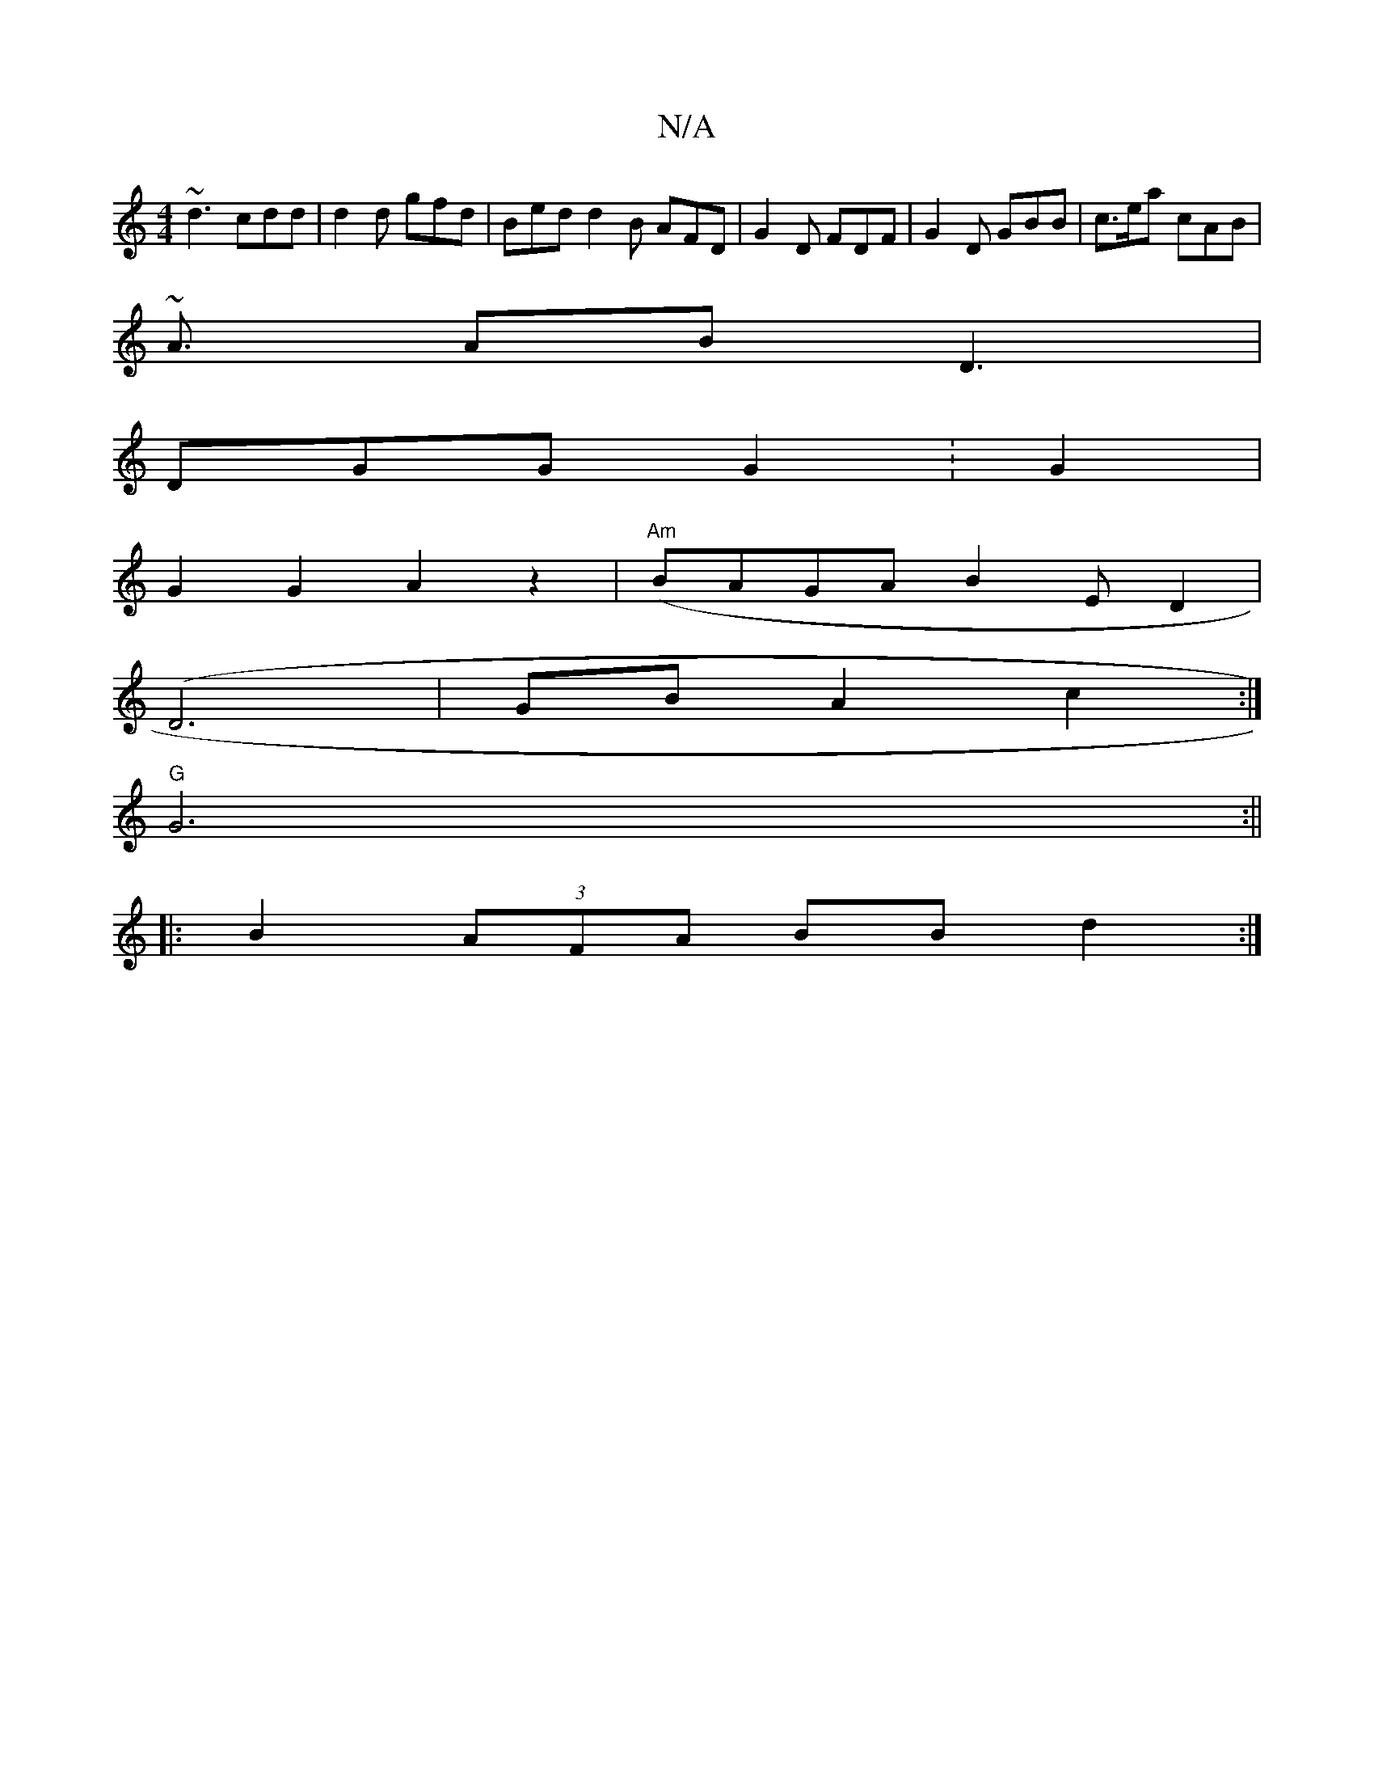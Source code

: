 X:1
T:N/A
M:4/4
R:N/A
K:Cmajor
~d3 cdd | d2 d gfd | Bed d2B AFD| G2 D FDF|G2D GBB|c>ea cAB |
~A3/ AB D3|
DGG G2: G2|
G2G2A2 z2(|"Am" BAGA B2ED2|
(D6 | GB A2 c2 :|
"G"G6 :||
|: B2 (3AFA BB d2 :|

G ~E3 D DDB,:|
|:cAA ABd |
cAF DGE D